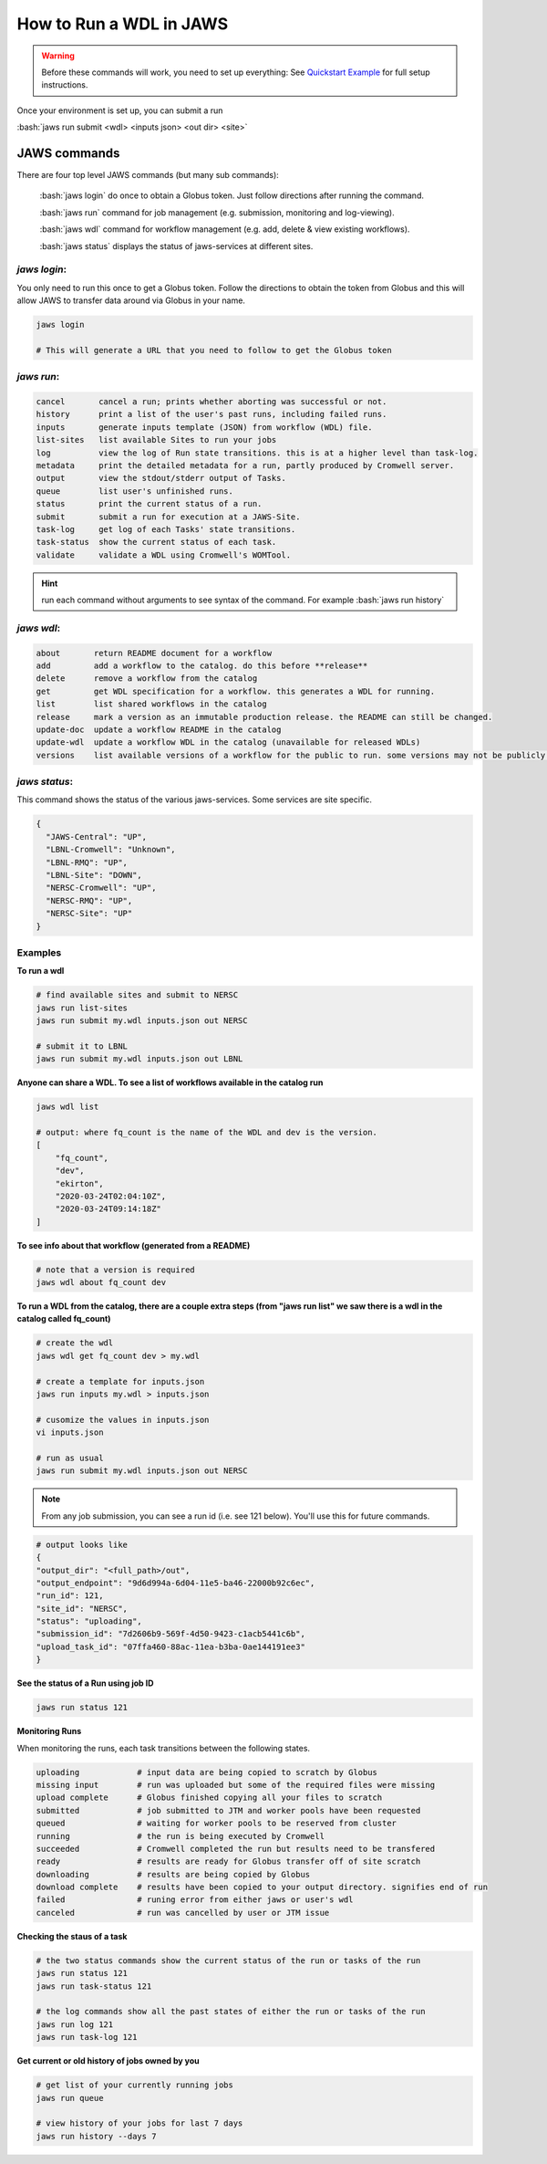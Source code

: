 ======================== 
How to Run a WDL in JAWS
========================

.. role:: bash(code)
   :language: bash

.. warning::
   Before these commands will work, you need to set up everything:
   See `Quickstart Example <jaws_quickstart.html>`_ for full setup instructions.


Once your environment is set up, you can submit a run

:bash:`jaws run submit <wdl> <inputs json> <out dir> <site>` 


*************
JAWS commands
*************


There are four top level JAWS commands (but many sub commands):

  :bash:`jaws login` do once to obtain a Globus token. Just follow directions after running the command. 

  :bash:`jaws run` command for job management (e.g. submission, monitoring and log-viewing). 

  :bash:`jaws wdl`  command for workflow management (e.g. add, delete & view existing workflows). 

  :bash:`jaws status`  displays the status of jaws-services at different sites. 


*jaws login*:
----------------------

You only need to run this once to get a Globus token.  Follow the directions to obtain the token from Globus and this will allow JAWS to transfer data around via Globus in your name.

.. code-block:: bash

    jaws login
    
    # This will generate a URL that you need to follow to get the Globus token 
    


*jaws run*:
-------------------

.. code-block:: text

  cancel       cancel a run; prints whether aborting was successful or not.
  history      print a list of the user's past runs, including failed runs.
  inputs       generate inputs template (JSON) from workflow (WDL) file.
  list-sites   list available Sites to run your jobs
  log          view the log of Run state transitions. this is at a higher level than task-log.
  metadata     print the detailed metadata for a run, partly produced by Cromwell server.
  output       view the stdout/stderr output of Tasks.
  queue        list user's unfinished runs.
  status       print the current status of a run.
  submit       submit a run for execution at a JAWS-Site.
  task-log     get log of each Tasks' state transitions.
  task-status  show the current status of each task.
  validate     validate a WDL using Cromwell's WOMTool.

.. hint::
    run each command without arguments to see syntax of the command. For example :bash:`jaws run history`

   
*jaws wdl*:
-------------------

.. code-block:: text

  about       return README document for a workflow
  add         add a workflow to the catalog. do this before **release**
  delete      remove a workflow from the catalog
  get         get WDL specification for a workflow. this generates a WDL for running.
  list        list shared workflows in the catalog
  release     mark a version as an immutable production release. the README can still be changed.
  update-doc  update a workflow README in the catalog
  update-wdl  update a workflow WDL in the catalog (unavailable for released WDLs)
  versions    list available versions of a workflow for the public to run. some versions may not be publicly available.
 

*jaws status*:
----------------------

This command shows the status of the various jaws-services. Some services are site specific.

.. code-block:: text

    {
      "JAWS-Central": "UP",
      "LBNL-Cromwell": "Unknown",
      "LBNL-RMQ": "UP",
      "LBNL-Site": "DOWN",
      "NERSC-Cromwell": "UP",
      "NERSC-RMQ": "UP",
      "NERSC-Site": "UP"
    }



Examples
--------

**To run a wdl**

.. code-block:: text

    # find available sites and submit to NERSC
    jaws run list-sites
    jaws run submit my.wdl inputs.json out NERSC

    # submit it to LBNL
    jaws run submit my.wdl inputs.json out LBNL


**Anyone can share a WDL. To see a list of workflows available in the catalog run**

.. code-block:: text

  jaws wdl list

  # output: where fq_count is the name of the WDL and dev is the version.  
  [
      "fq_count",
      "dev",
      "ekirton",
      "2020-03-24T02:04:10Z",
      "2020-03-24T09:14:18Z"
  ]


**To see info about that workflow (generated from a README)**

.. code-block:: text

   # note that a version is required
   jaws wdl about fq_count dev 


**To run a WDL from the catalog, there are a couple extra steps (from "jaws run list" we saw there is a wdl in the catalog called fq_count)**

.. code-block:: text

    # create the wdl
    jaws wdl get fq_count dev > my.wdl
    
    # create a template for inputs.json 
    jaws run inputs my.wdl > inputs.json

    # cusomize the values in inputs.json
    vi inputs.json

    # run as usual
    jaws run submit my.wdl inputs.json out NERSC


.. note::

    From any job submission, you can see a run id (i.e. see 121 below). You'll use this for future commands.

.. code-block:: text

  # output looks like
  {
  "output_dir": "<full_path>/out",
  "output_endpoint": "9d6d994a-6d04-11e5-ba46-22000b92c6ec",
  "run_id": 121,
  "site_id": "NERSC",
  "status": "uploading",
  "submission_id": "7d2606b9-569f-4d50-9423-c1acb5441c6b",
  "upload_task_id": "07ffa460-88ac-11ea-b3ba-0ae144191ee3"
  }



**See the status of a Run using job ID**

.. code-block:: text

  jaws run status 121


**Monitoring Runs**

When monitoring the runs, each task transitions between the following states. 

.. code-block:: text

   uploading            # input data are being copied to scratch by Globus
   missing input        # run was uploaded but some of the required files were missing
   upload complete      # Globus finished copying all your files to scratch
   submitted            # job submitted to JTM and worker pools have been requested
   queued               # waiting for worker pools to be reserved from cluster
   running              # the run is being executed by Cromwell
   succeeded            # Cromwell completed the run but results need to be transfered
   ready                # results are ready for Globus transfer off of site scratch
   downloading          # results are being copied by Globus
   download complete    # results have been copied to your output directory. signifies end of run
   failed               # runing error from either jaws or user's wdl
   canceled             # run was cancelled by user or JTM issue


**Checking the staus of a task**

.. code-block:: text

    # the two status commands show the current status of the run or tasks of the run
    jaws run status 121
    jaws run task-status 121

    # the log commands show all the past states of either the run or tasks of the run
    jaws run log 121
    jaws run task-log 121

**Get current or old history of jobs owned by you**

.. code-block:: text

   # get list of your currently running jobs
   jaws run queue                                      
   
   # view history of your jobs for last 7 days 
   jaws run history --days 7


